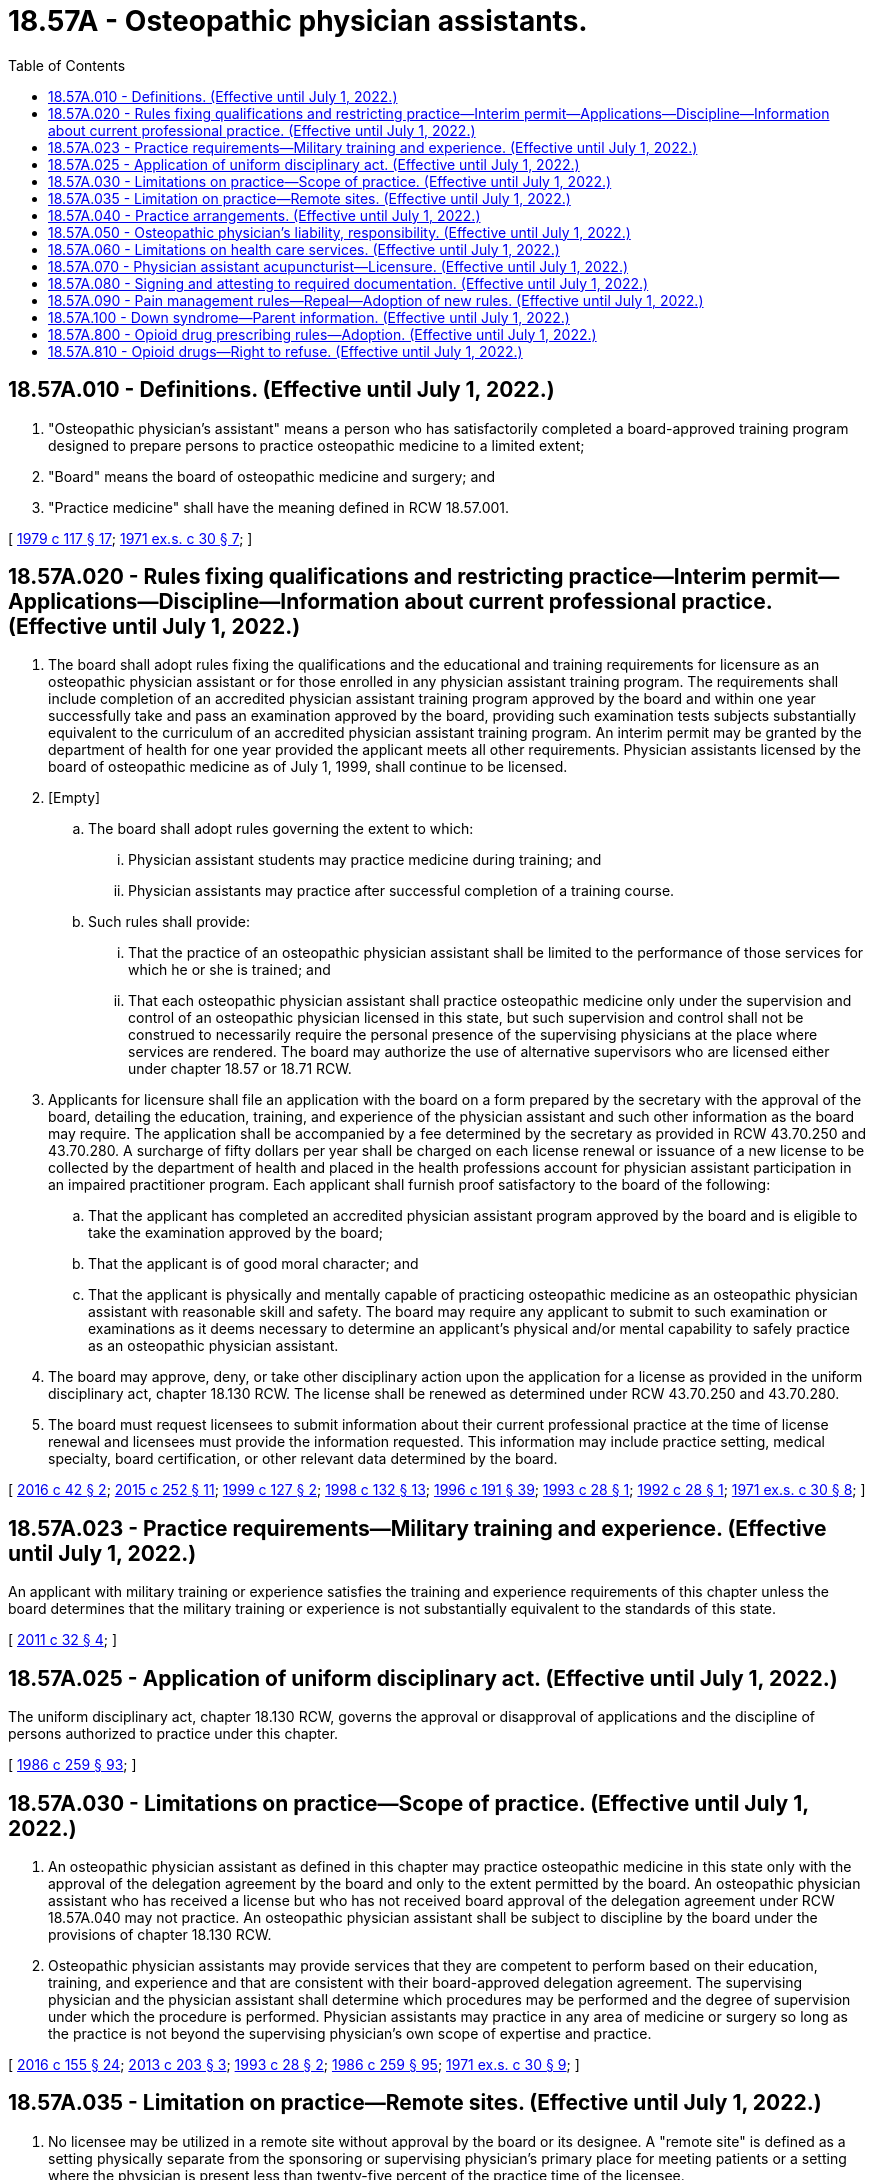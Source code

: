 = 18.57A - Osteopathic physician assistants.
:toc:

== 18.57A.010 - Definitions. (Effective until July 1, 2022.)
. "Osteopathic physician's assistant" means a person who has satisfactorily completed a board-approved training program designed to prepare persons to practice osteopathic medicine to a limited extent;

. "Board" means the board of osteopathic medicine and surgery; and

. "Practice medicine" shall have the meaning defined in RCW 18.57.001.

[ http://leg.wa.gov/CodeReviser/documents/sessionlaw/1979c117.pdf?cite=1979%20c%20117%20§%2017[1979 c 117 § 17]; http://leg.wa.gov/CodeReviser/documents/sessionlaw/1971ex1c30.pdf?cite=1971%20ex.s.%20c%2030%20§%207[1971 ex.s. c 30 § 7]; ]

== 18.57A.020 - Rules fixing qualifications and restricting practice—Interim permit—Applications—Discipline—Information about current professional practice. (Effective until July 1, 2022.)
. The board shall adopt rules fixing the qualifications and the educational and training requirements for licensure as an osteopathic physician assistant or for those enrolled in any physician assistant training program. The requirements shall include completion of an accredited physician assistant training program approved by the board and within one year successfully take and pass an examination approved by the board, providing such examination tests subjects substantially equivalent to the curriculum of an accredited physician assistant training program. An interim permit may be granted by the department of health for one year provided the applicant meets all other requirements. Physician assistants licensed by the board of osteopathic medicine as of July 1, 1999, shall continue to be licensed.

. [Empty]
.. The board shall adopt rules governing the extent to which:

... Physician assistant students may practice medicine during training; and

... Physician assistants may practice after successful completion of a training course.

.. Such rules shall provide:

... That the practice of an osteopathic physician assistant shall be limited to the performance of those services for which he or she is trained; and

... That each osteopathic physician assistant shall practice osteopathic medicine only under the supervision and control of an osteopathic physician licensed in this state, but such supervision and control shall not be construed to necessarily require the personal presence of the supervising physicians at the place where services are rendered. The board may authorize the use of alternative supervisors who are licensed either under chapter 18.57 or 18.71 RCW.

. Applicants for licensure shall file an application with the board on a form prepared by the secretary with the approval of the board, detailing the education, training, and experience of the physician assistant and such other information as the board may require. The application shall be accompanied by a fee determined by the secretary as provided in RCW 43.70.250 and 43.70.280. A surcharge of fifty dollars per year shall be charged on each license renewal or issuance of a new license to be collected by the department of health and placed in the health professions account for physician assistant participation in an impaired practitioner program. Each applicant shall furnish proof satisfactory to the board of the following:

.. That the applicant has completed an accredited physician assistant program approved by the board and is eligible to take the examination approved by the board;

.. That the applicant is of good moral character; and

.. That the applicant is physically and mentally capable of practicing osteopathic medicine as an osteopathic physician assistant with reasonable skill and safety. The board may require any applicant to submit to such examination or examinations as it deems necessary to determine an applicant's physical and/or mental capability to safely practice as an osteopathic physician assistant.

. The board may approve, deny, or take other disciplinary action upon the application for a license as provided in the uniform disciplinary act, chapter 18.130 RCW. The license shall be renewed as determined under RCW 43.70.250 and 43.70.280.

. The board must request licensees to submit information about their current professional practice at the time of license renewal and licensees must provide the information requested. This information may include practice setting, medical specialty, board certification, or other relevant data determined by the board.

[ http://lawfilesext.leg.wa.gov/biennium/2015-16/Pdf/Bills/Session%20Laws/House/2432.SL.pdf?cite=2016%20c%2042%20§%202[2016 c 42 § 2]; http://lawfilesext.leg.wa.gov/biennium/2015-16/Pdf/Bills/Session%20Laws/House/1485-S2.SL.pdf?cite=2015%20c%20252%20§%2011[2015 c 252 § 11]; http://lawfilesext.leg.wa.gov/biennium/1999-00/Pdf/Bills/Session%20Laws/Senate/5702.SL.pdf?cite=1999%20c%20127%20§%202[1999 c 127 § 2]; http://lawfilesext.leg.wa.gov/biennium/1997-98/Pdf/Bills/Session%20Laws/House/1618-S2.SL.pdf?cite=1998%20c%20132%20§%2013[1998 c 132 § 13]; http://lawfilesext.leg.wa.gov/biennium/1995-96/Pdf/Bills/Session%20Laws/House/2151-S.SL.pdf?cite=1996%20c%20191%20§%2039[1996 c 191 § 39]; http://lawfilesext.leg.wa.gov/biennium/1993-94/Pdf/Bills/Session%20Laws/House/1253-S.SL.pdf?cite=1993%20c%2028%20§%201[1993 c 28 § 1]; http://lawfilesext.leg.wa.gov/biennium/1991-92/Pdf/Bills/Session%20Laws/Senate/6070.SL.pdf?cite=1992%20c%2028%20§%201[1992 c 28 § 1]; http://leg.wa.gov/CodeReviser/documents/sessionlaw/1971ex1c30.pdf?cite=1971%20ex.s.%20c%2030%20§%208[1971 ex.s. c 30 § 8]; ]

== 18.57A.023 - Practice requirements—Military training and experience. (Effective until July 1, 2022.)
An applicant with military training or experience satisfies the training and experience requirements of this chapter unless the board determines that the military training or experience is not substantially equivalent to the standards of this state.

[ http://lawfilesext.leg.wa.gov/biennium/2011-12/Pdf/Bills/Session%20Laws/Senate/5307-S.SL.pdf?cite=2011%20c%2032%20§%204[2011 c 32 § 4]; ]

== 18.57A.025 - Application of uniform disciplinary act. (Effective until July 1, 2022.)
The uniform disciplinary act, chapter 18.130 RCW, governs the approval or disapproval of applications and the discipline of persons authorized to practice under this chapter.

[ http://leg.wa.gov/CodeReviser/documents/sessionlaw/1986c259.pdf?cite=1986%20c%20259%20§%2093[1986 c 259 § 93]; ]

== 18.57A.030 - Limitations on practice—Scope of practice. (Effective until July 1, 2022.)
. An osteopathic physician assistant as defined in this chapter may practice osteopathic medicine in this state only with the approval of the delegation agreement by the board and only to the extent permitted by the board. An osteopathic physician assistant who has received a license but who has not received board approval of the delegation agreement under RCW 18.57A.040 may not practice. An osteopathic physician assistant shall be subject to discipline by the board under the provisions of chapter 18.130 RCW.

. Osteopathic physician assistants may provide services that they are competent to perform based on their education, training, and experience and that are consistent with their board-approved delegation agreement. The supervising physician and the physician assistant shall determine which procedures may be performed and the degree of supervision under which the procedure is performed. Physician assistants may practice in any area of medicine or surgery so long as the practice is not beyond the supervising physician's own scope of expertise and practice.

[ http://lawfilesext.leg.wa.gov/biennium/2015-16/Pdf/Bills/Session%20Laws/Senate/6445-S.SL.pdf?cite=2016%20c%20155%20§%2024[2016 c 155 § 24]; http://lawfilesext.leg.wa.gov/biennium/2013-14/Pdf/Bills/Session%20Laws/House/1737-S.SL.pdf?cite=2013%20c%20203%20§%203[2013 c 203 § 3]; http://lawfilesext.leg.wa.gov/biennium/1993-94/Pdf/Bills/Session%20Laws/House/1253-S.SL.pdf?cite=1993%20c%2028%20§%202[1993 c 28 § 2]; http://leg.wa.gov/CodeReviser/documents/sessionlaw/1986c259.pdf?cite=1986%20c%20259%20§%2095[1986 c 259 § 95]; http://leg.wa.gov/CodeReviser/documents/sessionlaw/1971ex1c30.pdf?cite=1971%20ex.s.%20c%2030%20§%209[1971 ex.s. c 30 § 9]; ]

== 18.57A.035 - Limitation on practice—Remote sites. (Effective until July 1, 2022.)
. No licensee may be utilized in a remote site without approval by the board or its designee. A "remote site" is defined as a setting physically separate from the sponsoring or supervising physician's primary place for meeting patients or a setting where the physician is present less than twenty-five percent of the practice time of the licensee.

. [Empty]
.. Approval by the commission or its designee may be granted to utilize a licensee in a remote site if:

... There is a demonstrated need for the utilization;

... Adequate provision for timely communication between the primary or alternate physician and the licensee exists;

... The responsible sponsoring or supervising physician spends at least ten percent of the practice time of the licensee in the remote site unless the sponsoring physician demonstrates that adequate supervision is being maintained by an alternate method such as telecommunication.

.. The names of the sponsoring or supervising physician and the licensee must be prominently displayed at the entrance to the clinic or in the reception area.

. No physician assistant holding an interim permit may be utilized in a remote site setting.

[ http://lawfilesext.leg.wa.gov/biennium/2013-14/Pdf/Bills/Session%20Laws/House/1737-S.SL.pdf?cite=2013%20c%20203%20§%201[2013 c 203 § 1]; ]

== 18.57A.040 - Practice arrangements. (Effective until July 1, 2022.)
. No osteopathic physician assistant practicing in this state shall be employed or supervised by an osteopathic physician or physician group without the approval of the board.

. Prior to commencing practice, an osteopathic physician assistant licensed in this state shall apply to the board for permission to be employed or supervised by an osteopathic physician or physician group. The delegation agreement shall be jointly submitted by the osteopathic physician or physician group and osteopathic physician assistant. The secretary may charge a fee as provided in RCW 43.70.250 to recover the cost for the plan review. The delegation agreement shall delineate the manner and extent to which the physician assistant would practice and be supervised. Whenever an osteopathic physician assistant is practicing in a manner inconsistent with the approved delegation agreement, the board may take disciplinary action under chapter 18.130 RCW.

. An osteopathic physician may enter into delegation agreements with five physician assistants, but may petition the board for a waiver of this limit. However, no osteopathic physician may have under his or her supervision: (a) More than three physician assistants who are working in remote sites; or (b) more physician assistants than the osteopathic physician can adequately supervise.

[ http://lawfilesext.leg.wa.gov/biennium/2013-14/Pdf/Bills/Session%20Laws/House/1737-S.SL.pdf?cite=2013%20c%20203%20§%204[2013 c 203 § 4]; http://lawfilesext.leg.wa.gov/biennium/1993-94/Pdf/Bills/Session%20Laws/House/1253-S.SL.pdf?cite=1993%20c%2028%20§%203[1993 c 28 § 3]; http://lawfilesext.leg.wa.gov/biennium/1991-92/Pdf/Bills/Session%20Laws/House/1115.SL.pdf?cite=1991%20c%203%20§%20152[1991 c 3 § 152]; http://leg.wa.gov/CodeReviser/documents/sessionlaw/1986c259.pdf?cite=1986%20c%20259%20§%2096[1986 c 259 § 96]; http://leg.wa.gov/CodeReviser/documents/sessionlaw/1985c7.pdf?cite=1985%20c%207%20§%2057[1985 c 7 § 57]; http://leg.wa.gov/CodeReviser/documents/sessionlaw/1975ex1c30.pdf?cite=1975%201st%20ex.s.%20c%2030%20§%2060[1975 1st ex.s. c 30 § 60]; http://leg.wa.gov/CodeReviser/documents/sessionlaw/1971ex1c30.pdf?cite=1971%20ex.s.%20c%2030%20§%2010[1971 ex.s. c 30 § 10]; ]

== 18.57A.050 - Osteopathic physician's liability, responsibility. (Effective until July 1, 2022.)
No osteopathic physician who supervises a licensed osteopathic physician assistant in accordance with and within the terms of any permission granted by the board shall be considered as aiding and abetting an unlicensed person to practice osteopathic medicine within the meaning of RCW 18.57.001: PROVIDED, HOWEVER, That the supervising osteopathic physician and the osteopathic physician assistant shall retain professional and personal responsibility for any act which constitutes the practice of osteopathic medicine as defined in RCW 18.57.001 when performed by the physician assistant.

[ http://lawfilesext.leg.wa.gov/biennium/1993-94/Pdf/Bills/Session%20Laws/House/1253-S.SL.pdf?cite=1993%20c%2028%20§%204[1993 c 28 § 4]; http://leg.wa.gov/CodeReviser/documents/sessionlaw/1986c259.pdf?cite=1986%20c%20259%20§%2097[1986 c 259 § 97]; http://leg.wa.gov/CodeReviser/documents/sessionlaw/1971ex1c30.pdf?cite=1971%20ex.s.%20c%2030%20§%2011[1971 ex.s. c 30 § 11]; ]

== 18.57A.060 - Limitations on health care services. (Effective until July 1, 2022.)
No health care services may be performed under this chapter in any of the following areas:

. The measurement of the powers or range of human vision, or the determination of the accommodation and refractive state of the human eye or the scope of its functions in general, or the fitting or adaptation of lenses or frames for the aid thereof.

. The prescribing or directing the use of, or using, any optical device in connection with ocular exercises, visual training, vision training or orthoptics.

. The prescribing of contact lenses for, or the fitting or adaptation of contact lenses to, the human eye.

. Nothing in this section shall preclude the performance of routine visual screening.

. The practice of dentistry or dental hygiene as defined in chapter 18.32 and 18.29 RCW respectively. The exemptions set forth in RCW 18.32.030, paragraphs (1) and (8), shall not apply to a physician's assistant.

. The practice of chiropractic as defined in chapter 18.25 RCW including the adjustment or manipulation of the articulations of the spine.

. The practice of podiatric medicine and surgery as defined in chapter 18.22 RCW.

[ http://lawfilesext.leg.wa.gov/biennium/1999-00/Pdf/Bills/Session%20Laws/House/2400.SL.pdf?cite=2000%20c%20171%20§%2021[2000 c 171 § 21]; http://leg.wa.gov/CodeReviser/documents/sessionlaw/1973c77.pdf?cite=1973%20c%2077%20§%2020[1973 c 77 § 20]; http://leg.wa.gov/CodeReviser/documents/sessionlaw/1971ex1c30.pdf?cite=1971%20ex.s.%20c%2030%20§%2012[1971 ex.s. c 30 § 12]; ]

== 18.57A.070 - Physician assistant acupuncturist—Licensure. (Effective until July 1, 2022.)
Any physician assistant acupuncturist currently licensed as a physician assistant may continue to perform acupuncture under the physician assistant license as long as he or she maintains licensure as a physician assistant.

[ http://lawfilesext.leg.wa.gov/biennium/1999-00/Pdf/Bills/Session%20Laws/House/2452.SL.pdf?cite=2000%20c%2093%20§%2041[2000 c 93 § 41]; http://leg.wa.gov/CodeReviser/documents/sessionlaw/1977ex1c233.pdf?cite=1977%20ex.s.%20c%20233%20§%201[1977 ex.s. c 233 § 1]; ]

== 18.57A.080 - Signing and attesting to required documentation. (Effective until July 1, 2022.)
An osteopathic physician assistant may sign and attest to any certificates, cards, forms, or other required documentation that the osteopathic physician assistant's supervising osteopathic physician or osteopathic physician group may sign, provided that it is within the osteopathic physician assistant's scope of practice and is consistent with the terms of the osteopathic physician assistant's delegation agreement as required by this chapter.

[ http://lawfilesext.leg.wa.gov/biennium/2013-14/Pdf/Bills/Session%20Laws/House/1737-S.SL.pdf?cite=2013%20c%20203%20§%205[2013 c 203 § 5]; http://lawfilesext.leg.wa.gov/biennium/2007-08/Pdf/Bills/Session%20Laws/House/1966.SL.pdf?cite=2007%20c%20264%20§%202[2007 c 264 § 2]; ]

== 18.57A.090 - Pain management rules—Repeal—Adoption of new rules. (Effective until July 1, 2022.)
. By June 30, 2011, the board shall repeal its rules on pain management, WAC 246-854-120 through 246-854-150.

. By June 30, 2011, the board shall adopt new rules on chronic, noncancer pain management that contain the following elements:

.. [Empty]
... Dosing criteria, including:

(A) A dosage amount that must not be exceeded unless an osteopathic physician's assistant first consults with a practitioner specializing in pain management; and

(B) Exigent or special circumstances under which the dosage amount may be exceeded without consultation with a practitioner specializing in pain management.

... The rules regarding consultation with a practitioner specializing in pain management must, to the extent practicable, take into account:

(A) Circumstances under which repeated consultations would not be necessary or appropriate for a patient undergoing a stable, ongoing course of treatment for pain management;

(B) Minimum training and experience that is sufficient to exempt an osteopathic physician's assistant from the specialty consultation requirement;

(C) Methods for enhancing the availability of consultations;

(D) Allowing the efficient use of resources; and

(E) Minimizing the burden on practitioners and patients;

.. Guidance on when to seek specialty consultation and ways in which electronic specialty consultations may be sought;

.. Guidance on tracking clinical progress by using assessment tools focusing on pain interference, physical function, and overall risk for poor outcome; and

.. Guidance on tracking the use of opioids, particularly in the emergency department.

. The board shall consult with the agency medical directors' group, the department of health, the University of Washington, and the largest association of osteopathic physician's assistants in the state.

. The rules adopted under this section do not apply:

.. To the provision of palliative, hospice, or other end-of-life care; or

.. To the management of acute pain caused by an injury or a surgical procedure.

[ http://lawfilesext.leg.wa.gov/biennium/2009-10/Pdf/Bills/Session%20Laws/House/2876-S.SL.pdf?cite=2010%20c%20209%20§%204[2010 c 209 § 4]; ]

== 18.57A.100 - Down syndrome—Parent information. (Effective until July 1, 2022.)
An osteopathic physician's assistant who provides a parent with a positive prenatal or postnatal diagnosis of Down syndrome shall provide the parent with the information prepared by the department under RCW 43.70.738 at the time the osteopathic physician's assistant provides the parent with the Down syndrome diagnosis.

[ http://lawfilesext.leg.wa.gov/biennium/2015-16/Pdf/Bills/Session%20Laws/House/2403.SL.pdf?cite=2016%20c%2070%20§%204[2016 c 70 § 4]; ]

== 18.57A.800 - Opioid drug prescribing rules—Adoption. (Effective until July 1, 2022.)
. By January 1, 2019, the board must adopt rules establishing requirements for prescribing opioid drugs. The rules may contain exemptions based on education, training, amount of opioids prescribed, patient panel, and practice environment.

. In developing the rules, the board must consider the agency medical directors' group and centers for disease control guidelines, and may consult with the department of health, the University of Washington, and the largest professional association of osteopathic physician assistants in the state.

[ http://lawfilesext.leg.wa.gov/biennium/2017-18/Pdf/Bills/Session%20Laws/House/1427-S.SL.pdf?cite=2017%20c%20297%20§%205[2017 c 297 § 5]; ]

== 18.57A.810 - Opioid drugs—Right to refuse. (Effective until July 1, 2022.)
By January 1, 2020, the board must adopt or amend its rules to require osteopathic physicians' assistants who prescribe opioids to inform patients of their right to refuse an opioid prescription or order for any reason. If a patient indicates a desire to not receive an opioid, the osteopathic physician's assistant must document the patient's request and avoid prescribing or ordering opioids, unless the request is revoked by the patient.

[ http://lawfilesext.leg.wa.gov/biennium/2019-20/Pdf/Bills/Session%20Laws/Senate/5380-S.SL.pdf?cite=2019%20c%20314%20§%206[2019 c 314 § 6]; ]

